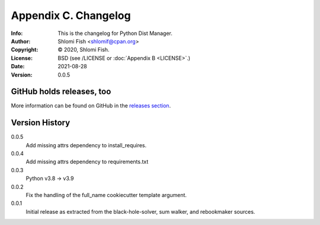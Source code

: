 =====================
Appendix C. Changelog
=====================
:Info: This is the changelog for Python Dist Manager.
:Author: Shlomi Fish <shlomif@cpan.org>
:Copyright: © 2020, Shlomi Fish.
:License: BSD (see /LICENSE or :doc:`Appendix B <LICENSE>`.)
:Date: 2021-08-28
:Version: 0.0.5

.. index:: CHANGELOG

GitHub holds releases, too
==========================

More information can be found on GitHub in the `releases section
<https://github.com/shlomif/pydistman/releases>`_.

Version History
===============

0.0.5
    Add missing attrs dependency to install_requires.

0.0.4
    Add missing attrs dependency to requirements.txt

0.0.3
    Python v3.8 -> v3.9

0.0.2
    Fix the handling of the full_name cookiecutter template argument.

0.0.1
    Initial release as extracted from the black-hole-solver, sum walker,
    and rebookmaker sources.
